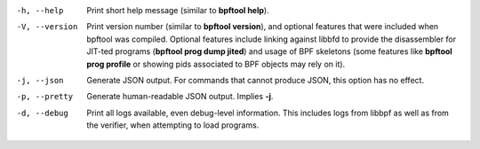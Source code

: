 -h, --help
	  Print short help message (similar to **bpftool help**).

-V, --version
	  Print version number (similar to **bpftool version**), and optional
	  features that were included when bpftool was compiled. Optional
	  features include linking against libbfd to provide the disassembler
	  for JIT-ted programs (**bpftool prog dump jited**) and usage of BPF
	  skeletons (some features like **bpftool prog profile** or showing
	  pids associated to BPF objects may rely on it).

-j, --json
	  Generate JSON output. For commands that cannot produce JSON, this
	  option has no effect.

-p, --pretty
	  Generate human-readable JSON output. Implies **-j**.

-d, --debug
	  Print all logs available, even debug-level information. This includes
	  logs from libbpf as well as from the verifier, when attempting to
	  load programs.
